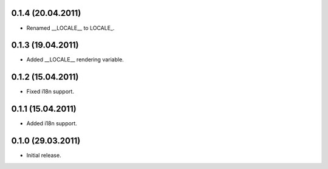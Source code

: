 0.1.4 (20.04.2011)
------------------

- Renamed __LOCALE__ to LOCALE\_.

0.1.3 (19.04.2011)
------------------

- Added __LOCALE__ rendering variable.

0.1.2 (15.04.2011)
------------------

- Fixed i18n support.

0.1.1 (15.04.2011)
------------------

- Added i18n support.

0.1.0 (29.03.2011)
------------------

- Initial release.

